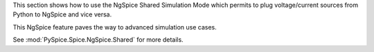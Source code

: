 This section shows how to use the NgSpice Shared Simulation Mode which permits to plug
voltage/current sources from Python to NgSpice and vice versa.

This NgSpice feature paves the way to advanced simulation use cases.

See :mod:`PySpice.Spice.NgSpice.Shared` for more details.

.. end
